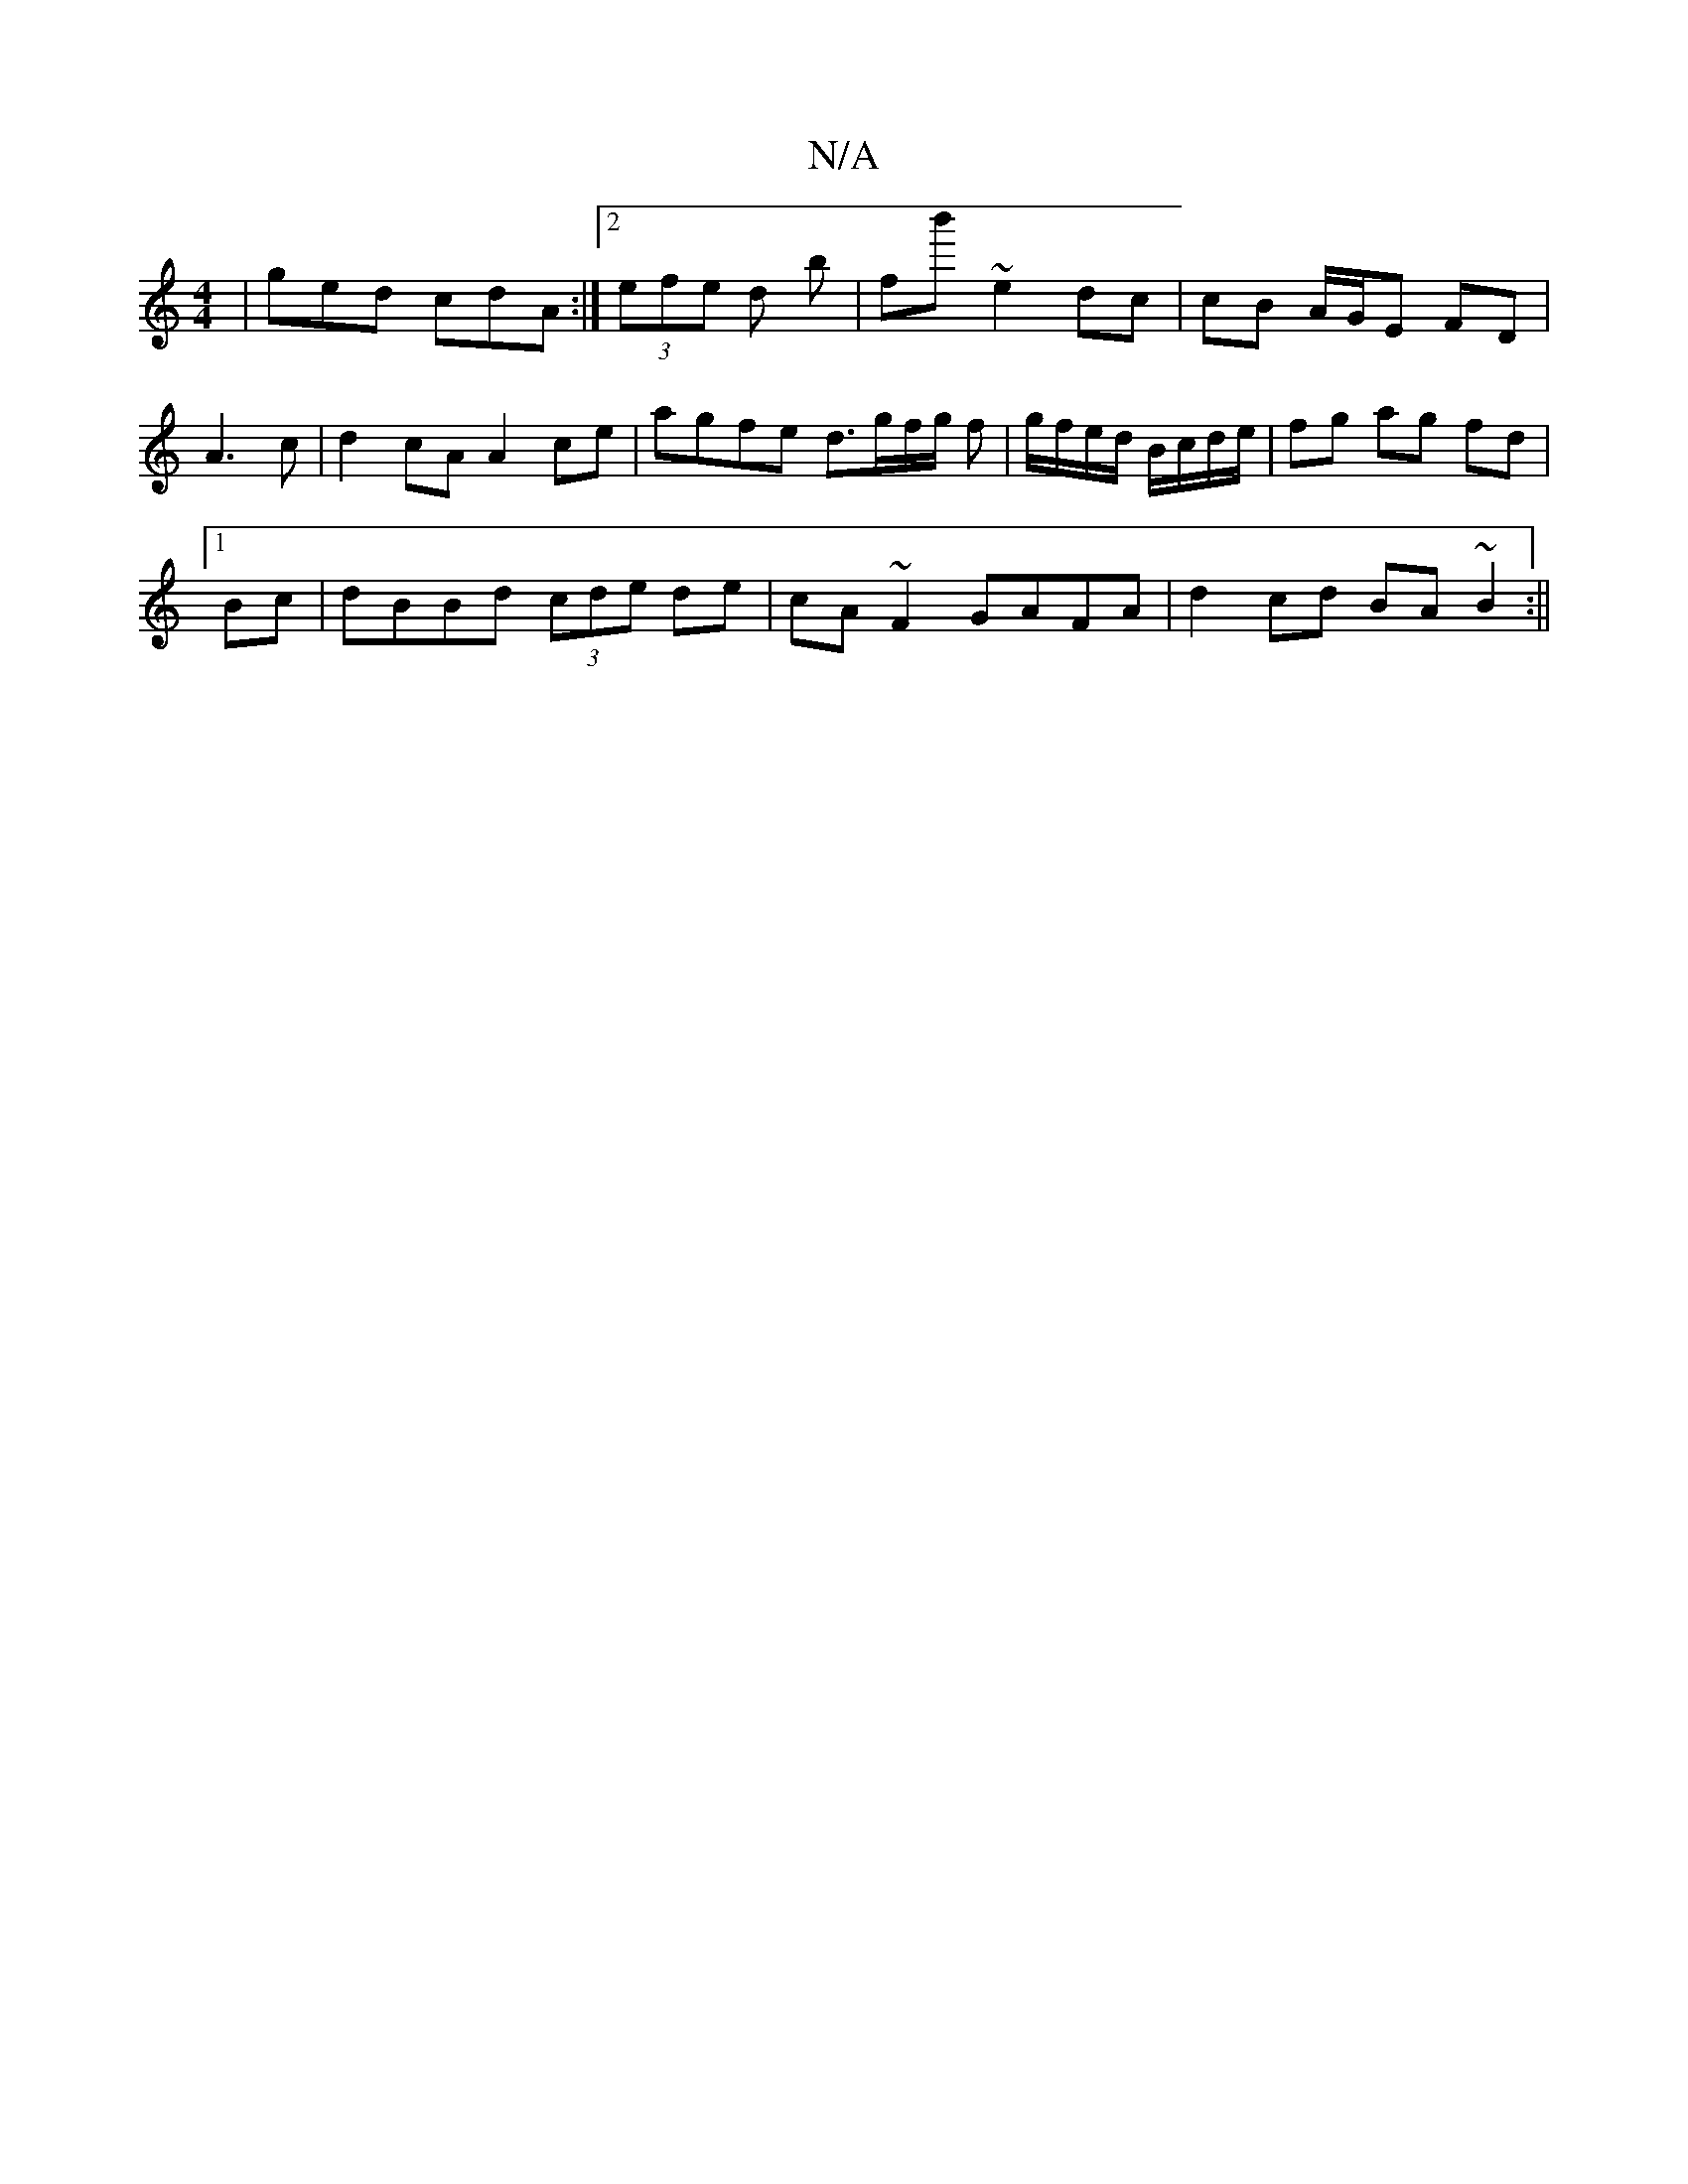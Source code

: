 X:1
T:N/A
M:4/4
R:N/A
K:Cmajor
|ged cdA:|2 (3efe d b | fb' ~e2 dc | cB A/G/E FD|A3c | d2 cA A2 ce | agfe d>gf/g/ f | g/f/e/d/ B/c/d/e/ | fg ag fd |
[1 Bc|dBBd (3cde de|cA~F2 GAFA|d2cd BA~B2:||

(3Ade |f2 bf aA/G/E2|F2 D>A A2 |AF D2